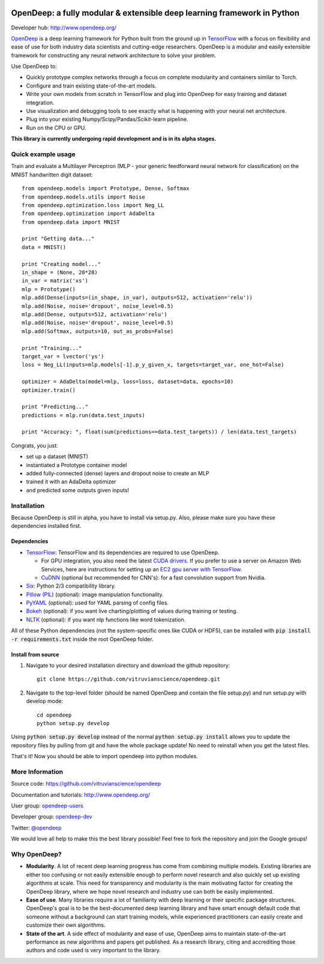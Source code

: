 .. image:: https://readthedocs.org/projects/opendeep/badge/?version=latest
    :target: https://readthedocs.org/projects/opendeep/?badge=latest
    :alt: Documentation Status


.. image:: readme_images/OpenDeep_logo_name.png
   :scale: 50 %
   :alt: OpenDeep
   :align: center

========================================================================
OpenDeep: a fully modular & extensible deep learning framework in Python
========================================================================
Developer hub: http://www.opendeep.org/

OpenDeep_ is a deep learning framework for Python built from the ground up
in TensorFlow_ with a focus on flexibility and ease of use for both industry data scientists and cutting-edge researchers.
OpenDeep is a modular and easily extensible framework for constructing any neural network architecture to
solve your problem.

Use OpenDeep to:

* Quickly prototype complex networks through a focus on complete modularity and containers similar to Torch.
* Configure and train existing state-of-the-art models.
* Write your own models from scratch in TensorFlow and plug into OpenDeep for easy training and dataset integration.
* Use visualization and debugging tools to see exactly what is happening with your neural net architecture.
* Plug into your existing Numpy/Scipy/Pandas/Scikit-learn pipeline.
* Run on the CPU or GPU.

**This library is currently undergoing rapid development and is in its alpha stages.**

.. _OpenDeep: http://www.opendeep.org/
.. _TensorFlow: https://www.tensorflow.org/


Quick example usage
===================
Train and evaluate a Multilayer Perceptron (MLP - your generic feedforward neural network for classification)
on the MNIST handwritten digit dataset::

    from opendeep.models import Prototype, Dense, Softmax
    from opendeep.models.utils import Noise
    from opendeep.optimization.loss import Neg_LL
    from opendeep.optimization import AdaDelta
    from opendeep.data import MNIST

    print "Getting data..."
    data = MNIST()

    print "Creating model..."
    in_shape = (None, 28*28)
    in_var = matrix('xs')
    mlp = Prototype()
    mlp.add(Dense(inputs=(in_shape, in_var), outputs=512, activation='relu'))
    mlp.add(Noise, noise='dropout', noise_level=0.5)
    mlp.add(Dense, outputs=512, activation='relu')
    mlp.add(Noise, noise='dropout', noise_level=0.5)
    mlp.add(Softmax, outputs=10, out_as_probs=False)

    print "Training..."
    target_var = lvector('ys')
    loss = Neg_LL(inputs=mlp.models[-1].p_y_given_x, targets=target_var, one_hot=False)

    optimizer = AdaDelta(model=mlp, loss=loss, dataset=data, epochs=10)
    optimizer.train()

    print "Predicting..."
    predictions = mlp.run(data.test_inputs)

    print "Accuracy: ", float(sum(predictions==data.test_targets)) / len(data.test_targets)

Congrats, you just:

- set up a dataset (MNIST)

- instantiated a Prototype container model

- added fully-connected (dense) layers and dropout noise to create an MLP

- trained it with an AdaDelta optimizer

- and predicted some outputs given inputs!

.. image:: readme_images/gatsby.gif
   :scale: 100 %
   :alt: Working example!
   :align: center


Installation
============
Because OpenDeep is still in alpha, you have to install via setup.py. Also, please make sure you have these dependencies installed first.

Dependencies
------------
* TensorFlow_: TensorFlow and its dependencies are required to use OpenDeep.

  * For GPU integration, you also need the latest `CUDA drivers`_. If you prefer to use a server on Amazon Web Services, here are instructions for setting up an `EC2 gpu server with TensorFlow`_.

  * CuDNN_ (optional but recommended for CNN's): for a fast convolution support from Nvidia.

* `Six`_: Python 2/3 compatibility library.

* `Pillow (PIL)`_ (optional): image manipulation functionality.

* PyYAML_ (optional): used for YAML parsing of config files.

* Bokeh_ (optional): if you want live charting/plotting of values during training or testing.

* NLTK_ (optional): if you want nlp functions like word tokenization.

All of these Python dependencies (not the system-specific ones like CUDA or HDF5), can be installed with :code:`pip install -r requirements.txt` inside the root OpenDeep folder.

.. _CUDA drivers: https://developer.nvidia.com/cuda-toolkit
.. _EC2 gpu server with TensorFlow: http://markus.com/install-tensorflow-and-opendeep-on-aws
.. _CuDNN: https://developer.nvidia.com/cuDNN
.. _Theano cuDNN integration: http://deeplearning.net/software/theano/library/sandbox/cuda/dnn.html
.. _Pillow (PIL): https://pillow.readthedocs.org/installation.html
.. _Six: https://pythonhosted.org/six/
.. _PyYAML: http://pyyaml.org/
.. _Bokeh: http://bokeh.pydata.org/en/latest/
.. _NLTK: http://www.nltk.org/

Install from source
-------------------
1) Navigate to your desired installation directory and download the github repository::

    git clone https://github.com/vitruvianscience/opendeep.git

2) Navigate to the top-level folder (should be named OpenDeep and contain the file setup.py) and run setup.py with develop mode::

    cd opendeep
    python setup.py develop

Using :code:`python setup.py develop` instead of the normal :code:`python setup.py install` allows you to update the repository files by pulling
from git and have the whole package update! No need to reinstall when you get the latest files.

That's it! Now you should be able to import opendeep into python modules.

More Information
================
Source code: https://github.com/vitruvianscience/opendeep

Documentation and tutorials: http://www.opendeep.org/

User group: `opendeep-users`_

Developer group: `opendeep-dev`_

Twitter: `@opendeep`_

We would love all help to make this the best library possible! Feel free to fork the repository and
join the Google groups!

.. _opendeep-users: https://groups.google.com/forum/#!forum/opendeep-users/
.. _opendeep-dev: https://groups.google.com/forum/#!forum/opendeep-dev/
.. _@opendeep: https://twitter.com/opendeep


Why OpenDeep?
=============

- **Modularity**. A lot of recent deep learning progress has come from combining multiple models. Existing libraries are either too confusing or not easily extensible enough to perform novel research and also quickly set up existing algorithms at scale. This need for transparency and modularity is the main motivating factor for creating the OpenDeep library, where we hope novel research and industry use can both be easily implemented.

- **Ease of use**. Many libraries require a lot of familiarity with deep learning or their specific package structures. OpenDeep's goal is to be the best-documented deep learning library and have smart enough default code that someone without a background can start training models, while experienced practitioners can easily create and customize their own algorithms.

- **State of the art**. A side effect of modularity and ease of use, OpenDeep aims to maintain state-of-the-art performance as new algorithms and papers get published. As a research library, citing and accrediting those authors and code used is very important to the library.

